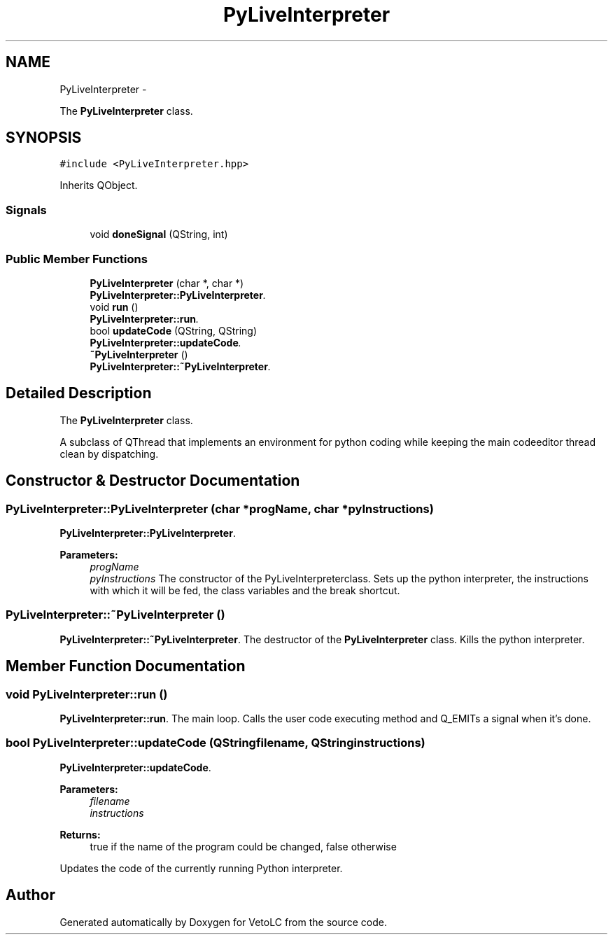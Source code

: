 .TH "PyLiveInterpreter" 3 "Sun Nov 23 2014" "Version 0.4.0" "VetoLC" \" -*- nroff -*-
.ad l
.nh
.SH NAME
PyLiveInterpreter \- 
.PP
The \fBPyLiveInterpreter\fP class\&.  

.SH SYNOPSIS
.br
.PP
.PP
\fC#include <PyLiveInterpreter\&.hpp>\fP
.PP
Inherits QObject\&.
.SS "Signals"

.in +1c
.ti -1c
.RI "void \fBdoneSignal\fP (QString, int)"
.br
.in -1c
.SS "Public Member Functions"

.in +1c
.ti -1c
.RI "\fBPyLiveInterpreter\fP (char *, char *)"
.br
.RI "\fI\fBPyLiveInterpreter::PyLiveInterpreter\fP\&. \fP"
.ti -1c
.RI "void \fBrun\fP ()"
.br
.RI "\fI\fBPyLiveInterpreter::run\fP\&. \fP"
.ti -1c
.RI "bool \fBupdateCode\fP (QString, QString)"
.br
.RI "\fI\fBPyLiveInterpreter::updateCode\fP\&. \fP"
.ti -1c
.RI "\fB~PyLiveInterpreter\fP ()"
.br
.RI "\fI\fBPyLiveInterpreter::~PyLiveInterpreter\fP\&. \fP"
.in -1c
.SH "Detailed Description"
.PP 
The \fBPyLiveInterpreter\fP class\&. 

A subclass of QThread that implements an environment for python coding while keeping the main codeeditor thread clean by dispatching\&. 
.SH "Constructor & Destructor Documentation"
.PP 
.SS "PyLiveInterpreter::PyLiveInterpreter (char *progName, char *pyInstructions)"

.PP
\fBPyLiveInterpreter::PyLiveInterpreter\fP\&. 
.PP
\fBParameters:\fP
.RS 4
\fIprogName\fP 
.br
\fIpyInstructions\fP The constructor of the PyLiveInterpreterclass\&. Sets up the python interpreter, the instructions with which it will be fed, the class variables and the break shortcut\&. 
.RE
.PP

.SS "PyLiveInterpreter::~PyLiveInterpreter ()"

.PP
\fBPyLiveInterpreter::~PyLiveInterpreter\fP\&. The destructor of the \fBPyLiveInterpreter\fP class\&. Kills the python interpreter\&. 
.SH "Member Function Documentation"
.PP 
.SS "void PyLiveInterpreter::run ()"

.PP
\fBPyLiveInterpreter::run\fP\&. The main loop\&. Calls the user code executing method and Q_EMITs a signal when it's done\&. 
.SS "bool PyLiveInterpreter::updateCode (QStringfilename, QStringinstructions)"

.PP
\fBPyLiveInterpreter::updateCode\fP\&. 
.PP
\fBParameters:\fP
.RS 4
\fIfilename\fP 
.br
\fIinstructions\fP 
.RE
.PP
\fBReturns:\fP
.RS 4
true if the name of the program could be changed, false otherwise
.RE
.PP
Updates the code of the currently running Python interpreter\&. 

.SH "Author"
.PP 
Generated automatically by Doxygen for VetoLC from the source code\&.
